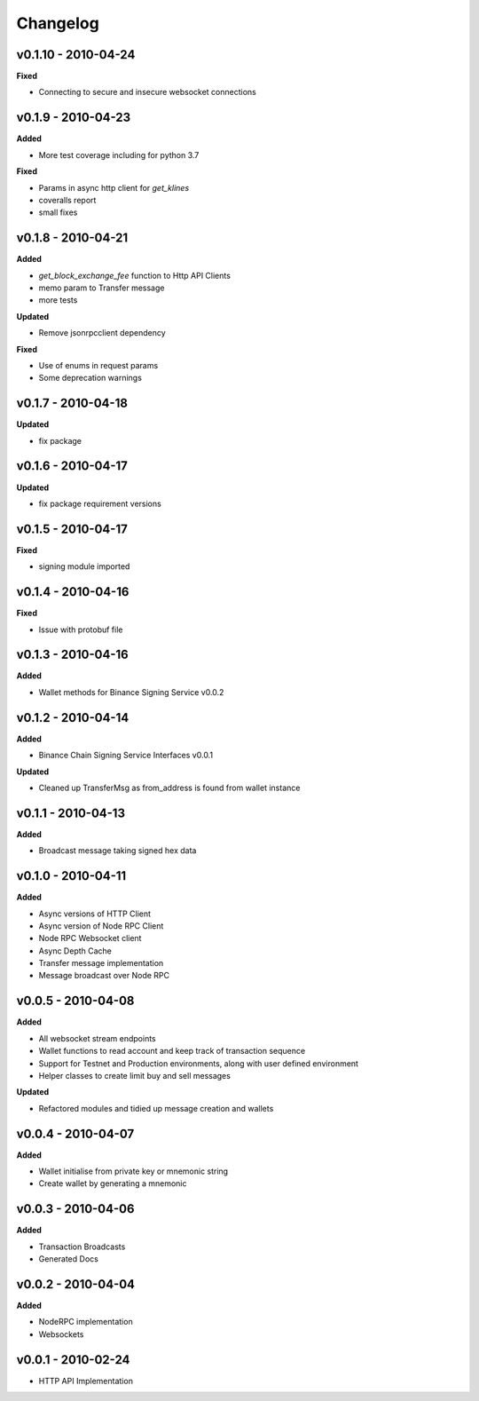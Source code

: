Changelog
=========

v0.1.10 - 2010-04-24
^^^^^^^^^^^^^^^^^^^^

**Fixed**

- Connecting to secure and insecure websocket connections

v0.1.9 - 2010-04-23
^^^^^^^^^^^^^^^^^^^

**Added**

- More test coverage including for python 3.7

**Fixed**

- Params in async http client for `get_klines`
- coveralls report
- small fixes

v0.1.8 - 2010-04-21
^^^^^^^^^^^^^^^^^^^

**Added**

- `get_block_exchange_fee` function to Http API Clients
- memo param to Transfer message
- more tests

**Updated**

- Remove jsonrpcclient dependency

**Fixed**

- Use of enums in request params
- Some deprecation warnings

v0.1.7 - 2010-04-18
^^^^^^^^^^^^^^^^^^^

**Updated**

- fix package


v0.1.6 - 2010-04-17
^^^^^^^^^^^^^^^^^^^

**Updated**

- fix package requirement versions

v0.1.5 - 2010-04-17
^^^^^^^^^^^^^^^^^^^

**Fixed**

- signing module imported

v0.1.4 - 2010-04-16
^^^^^^^^^^^^^^^^^^^

**Fixed**

- Issue with protobuf file

v0.1.3 - 2010-04-16
^^^^^^^^^^^^^^^^^^^

**Added**

- Wallet methods for Binance Signing Service v0.0.2

v0.1.2 - 2010-04-14
^^^^^^^^^^^^^^^^^^^

**Added**

- Binance Chain Signing Service Interfaces v0.0.1

**Updated**

- Cleaned up TransferMsg as from_address is found from wallet instance

v0.1.1 - 2010-04-13
^^^^^^^^^^^^^^^^^^^

**Added**

- Broadcast message taking signed hex data

v0.1.0 - 2010-04-11
^^^^^^^^^^^^^^^^^^^

**Added**

- Async versions of HTTP Client
- Async version of Node RPC Client
- Node RPC Websocket client
- Async Depth Cache
- Transfer message implementation
- Message broadcast over Node RPC

v0.0.5 - 2010-04-08
^^^^^^^^^^^^^^^^^^^

**Added**

- All websocket stream endpoints
- Wallet functions to read account and keep track of transaction sequence
- Support for Testnet and Production environments, along with user defined environment
- Helper classes to create limit buy and sell messages

**Updated**

- Refactored modules and tidied up message creation and wallets

v0.0.4 - 2010-04-07
^^^^^^^^^^^^^^^^^^^

**Added**

- Wallet initialise from private key or mnemonic string
- Create wallet by generating a mnemonic

v0.0.3 - 2010-04-06
^^^^^^^^^^^^^^^^^^^

**Added**

- Transaction Broadcasts
- Generated Docs

v0.0.2 - 2010-04-04
^^^^^^^^^^^^^^^^^^^

**Added**

- NodeRPC implementation
- Websockets

v0.0.1 - 2010-02-24
^^^^^^^^^^^^^^^^^^^

- HTTP API Implementation
